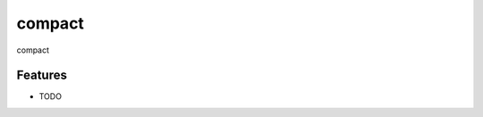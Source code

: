 =============================
compact
=============================

.. image:: https://badge.fury.io/py/compact.png
    :target: http://badge.fury.io/py/compact

.. image:: https://travis-ci.org/lenarddome/compact.png?branch=master
    :target: https://travis-ci.org/lenarddome/compact

compact


Features
--------

* TODO

